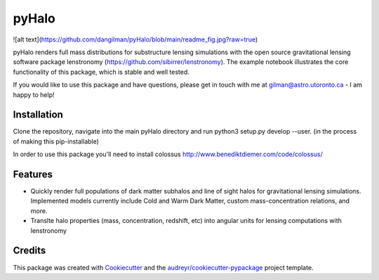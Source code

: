 ======
pyHalo
======

.. image:: https://travis-ci.com/dangilman/pyHalo.svg?branch=master
        :target: https://travis-ci.com/dangilman/pyHalo

.. image:: https://coveralls.io/repos/github/dangilman/pyHalo/badge.svg?branch=master
        :target: https://coveralls.io/github/dangilman/pyHalo?branch=master

![alt text](https://github.com/dangilman/pyHalo/blob/main/readme_fig.jpg?raw=true)

pyHalo renders full mass distributions for substructure lensing simulations with the open source gravitational lensing software package lenstronomy (https://github.com/sibirrer/lenstronomy). The example notebook illustrates the core functionality of this package, which is stable and well tested. 

If you would like to use this package and have questions, please get in touch with me at gilman@astro.utoronto.ca - I am happy to help! 

Installation
------------
Clone the repository, navigate into the main pyHalo directory and run python3 setup.py develop --user. (in the process of making this pip-installable) 

In order to use this package you'll need to install colossus http://www.benediktdiemer.com/code/colossus/ 


Features
--------

- Quickly render full populations of dark matter subhalos and line of sight halos for gravitational lensing simulations. Implemented models currently include Cold and Warm Dark Matter, custom mass-concentration relations, and more.
- Translte halo properties (mass, concentration, redshift, etc) into angular units for lensing computations with lenstronomy

Credits
-------

This package was created with Cookiecutter_ and the `audreyr/cookiecutter-pypackage`_ project template.

.. _Cookiecutter: https://github.com/audreyr/cookiecutter
.. _`audreyr/cookiecutter-pypackage`: https://github.com/audreyr/cookiecutter-pypackage

